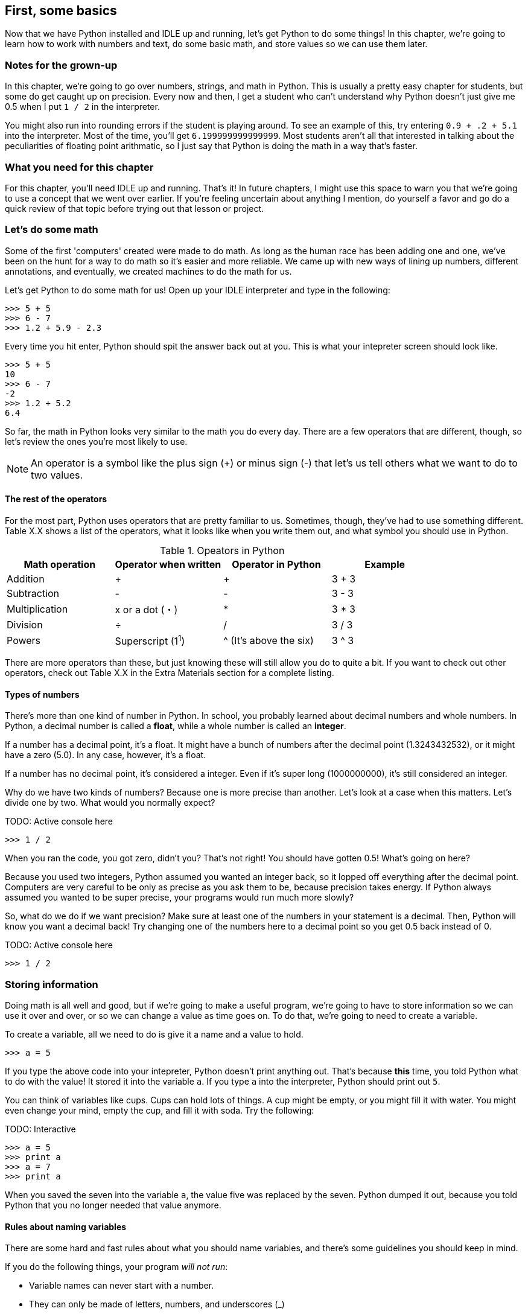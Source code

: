 == First, some basics

Now that we have Python installed and IDLE up and running, let's get Python to do some things! In this chapter, we're going to learn how to work with numbers and text, do some basic math, and store values so we can use them later.

=== Notes for the grown-up

In this chapter, we're going to go over numbers, strings, and math in Python. This is usually a pretty easy chapter for students, but some do get caught up on precision. Every now and then, I get a student who can't understand why Python doesn't just give me 0.5 when I put `1 / 2` in the interpreter. 

You might also run into rounding errors if the student is playing around. To see an example of this, try entering `0.9 + .2 + 5.1` into the interpreter. Most of the time, you'll get `6.199999999999999`. Most students aren't all that interested in talking about the peculiarities of floating point arithmatic, so I just say that Python is doing the math in a way that's faster. 

=== What you need for this chapter

For this chapter, you'll need IDLE up and running. That's it! In future chapters, I might use this space to warn you that we're going to use a concept that we went over earlier. If you're feeling uncertain about anything I mention, do yourself a favor and go do a quick review of that topic before trying out that lesson or project.

=== Let's do some math

Some of the first 'computers' created were made to do math. As long as the human race has been adding one and one, we've been on the hunt for a way to do math so it's easier and more reliable. We came up with new ways of lining up numbers, different annotations, and eventually, we created machines to do the math for us.

Let's get Python to do some math for us! Open up your IDLE interpreter and type in the following:

[source,python]
----
>>> 5 + 5
>>> 6 - 7
>>> 1.2 + 5.9 - 2.3
----

Every time you hit enter, Python should spit the answer back out at you. This is what your intepreter screen should look like.

[source,python]
----
>>> 5 + 5
10
>>> 6 - 7
-2
>>> 1.2 + 5.2
6.4
----

So far, the math in Python looks very similar to the math you do every day. There are a few operators that are different, though, so let's review the ones you're most likely to use.

NOTE: An operator is a symbol like the plus sign (+) or minus sign (-) that let's us tell others what we want to do to two values.

==== The rest of the operators

For the most part, Python uses operators that are pretty familiar to us. Sometimes, though, they've had to use something different. Table X.X shows a list of the operators, what it looks like when you write them out, and what symbol you should use in Python.

.Opeators in Python
|===
|Math operation |Operator when written |Operator in Python |Example

|Addition
| +
| +
| 3 + 3

|Subtraction
| -
| -
| 3 - 3

|Multiplication
| x or a dot (・)
| *
| 3 * 3

|Division
| ÷
| /
| 3 / 3

|Powers
| Superscript (1^1^)
| ^ (It's above the six)
| 3 ^ 3
|===

There are more operators than these, but just knowing these will still allow you do to quite a bit. If you want to check out other operators, check out Table X.X in the Extra Materials section for a complete listing.

==== Types of numbers

There's more than one kind of number in Python. In school, you probably learned about decimal numbers and whole numbers. In Python, a decimal number is called a *float*, while a whole number is called an *integer*. 

If a number has a decimal point, it's a float. It might have a bunch of numbers after the decimal point (1.3243432532), or it might have a zero (5.0). In any case, however, it's a float.

If a number has no decimal point, it's considered a integer. Even if it's super long (1000000000), it's still considered an integer.

Why do we have two kinds of numbers? Because one is more precise than another. Let's look at a case when this matters. Let's divide one by two. What would you normally expect?

TODO: Active console here

[source,python]
----
>>> 1 / 2
----

When you ran the code, you got zero, didn't you? That's not right! You should have gotten 0.5! What's going on here?

Because you used two integers, Python assumed you wanted an integer back, so it lopped off everything after the decimal point. Computers are very careful to be only as precise as you ask them to be, because precision takes energy. If Python always assumed you wanted to be super precise, your programs would run much more slowly?

So, what do we do if we want precision? Make sure at least one of the numbers in your statement is a decimal. Then, Python will know you want a decimal back! Try changing one of the numbers here to a decimal point so you get 0.5 back instead of 0.

TODO: Active console here

[source,python]
----
>>> 1 / 2
----

=== Storing information

Doing math is all well and good, but if we're going to make a useful program, we're going to have to store information so we can use it over and over, or so we can change a value as time goes on. To do that, we're going to need to create a variable.

To create a variable, all we need to do is give it a name and a value to hold.

[source, python]
----
>>> a = 5
----

If you type the above code into your intepreter, Python doesn't print anything out. That's because *this* time, you told Python what to do with the value! It stored it into the variable `a`. If you type `a` into the interpreter, Python should print out `5`. 

You can think of variables like cups. Cups can hold lots of things. A cup might be empty, or you might fill it with water. You might even change your mind, empty the cup, and fill it with soda. Try the following:

TODO: Interactive

[source,python]
----
>>> a = 5
>>> print a
>>> a = 7
>>> print a
----

When you saved the seven into the variable `a`, the value five was replaced by the seven. Python dumped it out, because you told Python that you no longer needed that value anymore.

==== Rules about naming variables

There are some hard and fast rules about what you should name variables, and there's some guidelines you should keep in mind.

If you do the following things, your program _will not run_:

* Variable names can never start with a number.
* They can only be made of letters, numbers, and underscores (_)
* They can't be too long (how long they can be depends on your computer, but seriously, keep it to under 20 characters)

Here are the guidelines you should follow. Python will still run, but following these will make your code easier for you (and others!) to work with:

* Have descriptive variables! Don't use random words. Use words that describe what you'll be using that variable for.
* Use all lower case letters (there are exceptions, but we'll get into that later)
* If you use more than one word in your variable name, separate the words using underscores (ie. number_of_sandwiches)
* Try not to use a lower case L or upper case O. In some fonts, they look like a one or zero.

==== Quiz time!

It's really important that you understand how to create variables, so take a minute to answer these two questions.

Which variable name will work in Python?

* $mystuff
* all_items
* 1republic
* sale items

I'm going to store an item's price in a variable. What's the _best_ variable name I could use, from the choices below?

* $price
* item_price
* myprice
* apple

=== Storing text

Numbers are great, but you'll probably want to store some text at some point. In Python, we call text "strings." A string might be empty, have just one character, or it might contain all the text from your favorite book!

To create a string, you need to enclose the text with either a set of single or double quotes, like this:

[source, python]
----
>>> animal = "dog"
>>> name = 'Gizmo'
----

Make sure that your quotes match! If you start with a single quote, you have to end with a single quote. The same goes for double quotes.

==== Printing text

We've already been using the print statement, but we haven't really talked about what it does. `print` tells Python to show something on the screen. If you ask Python to print a string, Python will leave out the quotes.

Try running the following commands. Look at the differences.

TODO: Interactive

[source,python]
----
>>> greeting = "Hello"
>>> greeting
>>> print greeting
----

Notice how when we just typed in `greeting`, Python printed out 'Hello' in quotes. But when we said `print greeting`, Python didn't add the quotes in.

Also note that Python printed out each item on its own line. If you don't want Python to move to the next line, then add a comma to the end of your print statement. Try running the following code.

TODO: Interactive

[source,python]
----
print "Hello",
print "world"
----

Both of the items were printed on the same line, weren't they? 

==== Doing math?

You can do math with strings! It's much more limited than doing math with numbers, but there are a few tricks you can do.

You can use the additon operator (+) to join two strings together. Run the following code.

TODO: Interactive

[source,python]
----
name = "Coe"
greeting = "Hi"
print greeting + name
----

You can also store joined strings into a variable, like this:

[source,python]
----
fruit = "apple"
color = "red"
my_fruit = color + fruit
print my_fruit
----

Notice that Python didn't put any spaces between the two strings. That's because we didn't ask it to! In general, programming languages will only do _exactly_ what you ask them to. So, if you want a space, you need to put it in there yourself.

[source,python]
----
fruit = "apple"
color = "red"
my_fruit = color + " " + fruit
print my_fruit
----

You can also multiple a string! Try running this code:

[source,python]
----
print "=" * 50
----

A bunch of equals signs were printed out! When you multiply a string by an integer, Python will print that string out that many times.

=== Try this!

In IDLE, open up a new file and enter the following:

[source,python]
----
first_name = "Kylie"
last_name = "Johnston"
time = "morning"

greeting = "Good" + " " + time + " " + first_name + " " + last_name

print greeting
----

Can you change the code so Python says good afternoon to you? 